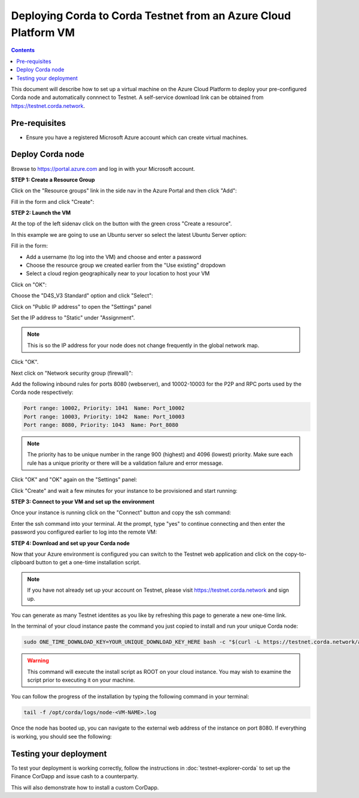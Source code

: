 Deploying Corda to Corda Testnet from an Azure Cloud Platform VM
================================================================

.. contents::

This document will describe how to set up a virtual machine on the Azure Cloud Platform to deploy your pre-configured
Corda node and automatically connnect to Testnet. A self-service download link can be obtained from
https://testnet.corda.network.

Pre-requisites
--------------
* Ensure you have a registered Microsoft Azure account which can create virtual machines.

Deploy Corda node
-----------------

Browse to https://portal.azure.com and log in with your Microsoft account.

**STEP 1: Create a Resource Group**

Click on the "Resource groups" link in the side nav in the Azure Portal and then click "Add":

.. image:: resources/azure-rg.png

Fill in the form and click "Create":

.. image:: resources/azure-rg-2.png

**STEP 2: Launch the VM**

At the top of the left sidenav click on the button with the green cross "Create a resource".

In this example we are going to use an Ubuntu server so select the latest Ubuntu Server option:

.. image:: resources/azure-select-ubuntu.png

Fill in the form:

* Add a username (to log into the VM) and choose and enter a password
* Choose the resource group we created earlier from the "Use existing" dropdown
* Select a cloud region geographically near to your location to host your VM

Click on "OK":

.. image:: resources/azure-vm-form.png

Choose the "D4S_V3 Standard" option and click "Select":

.. image:: resources/azure-instance-type.png

Click on "Public IP address" to open the "Settings" panel

.. image:: resources/azure-vm-settings.png

Set the IP address to "Static" under "Assignment".

.. note:: This is so the IP address for your node does not change frequently in the global network map.

.. image:: resources/azure-set-static-ip.png

Click "OK".

Next click on "Network security group (firewall)":

.. image:: resources/azure-nsg.png

Add the following inbound rules for ports 8080 (webserver), and 10002-10003 for the P2P and RPC ports used by the Corda
node respectively:

.. code:: bash

    Port range: 10002, Priority: 1041  Name: Port_10002
    Port range: 10003, Priority: 1042  Name: Port_10003
    Port range: 8080, Priority: 1043  Name: Port_8080

.. note:: The priority has to be unique number in the range 900 (highest) and 4096 (lowest) priority. Make sure each
    rule has a unique priority or there will be a validation failure and error message.

.. image:: resources/azure-nsg-2.png
	   
Click "OK" and "OK" again on the "Settings" panel:

.. image:: resources/azure-settings-ok.png
	   
Click "Create" and wait a few minutes for your instance to be provisioned and start running:

.. image:: resources/azure-create-vm.png

**STEP 3: Connect to your VM and set up the environment**

Once your instance is running click on the "Connect" button and copy the ssh command:

.. image:: resources/azure-ssh.png

Enter the ssh command into your terminal. At the prompt, type "yes" to continue connecting and then enter the password
you configured earlier to log into the remote VM:

.. image:: resources/azure-shell.png

**STEP 4: Download and set up your Corda node**

Now that your Azure environment is configured you can switch to the Testnet web application and click on the
copy-to-clipboard button to get a one-time installation script.

.. note:: If you have not already set up your account on Testnet, please visit https://testnet.corda.network and sign
    up.

.. image:: resources/testnet-platform.png

You can generate as many Testnet identites as you like by refreshing this page to generate a new one-time link.
	   
In the terminal of your cloud instance paste the command you just copied to install and run your unique Corda node:

.. code:: bash

    sudo ONE_TIME_DOWNLOAD_KEY=YOUR_UNIQUE_DOWNLOAD_KEY_HERE bash -c "$(curl -L https://testnet.corda.network/api/user/node/install.sh)"

.. warning:: This command will execute the install script as ROOT on your cloud instance. You may wish to examine the script prior to executing it on your machine. 

You can follow the progress of the installation by typing the following command in your terminal:

.. code:: bash

    tail -f /opt/corda/logs/node-<VM-NAME>.log

Once the node has booted up, you can navigate to the external web address of the instance on port 8080. If everything
is working, you should see the following:

.. image:: resources/installed-cordapps.png

Testing your deployment
-----------------------

To test your deployment is working correctly, follow the instructions in :doc:`testnet-explorer-corda` to set up the
Finance CorDapp and issue cash to a counterparty.

This will also demonstrate how to install a custom CorDapp.
